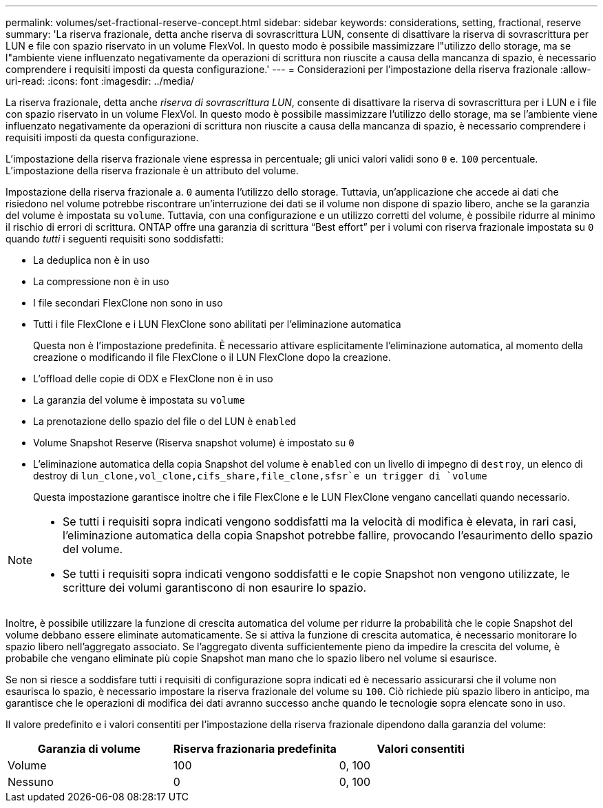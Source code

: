 ---
permalink: volumes/set-fractional-reserve-concept.html 
sidebar: sidebar 
keywords: considerations, setting, fractional, reserve 
summary: 'La riserva frazionale, detta anche riserva di sovrascrittura LUN, consente di disattivare la riserva di sovrascrittura per LUN e file con spazio riservato in un volume FlexVol. In questo modo è possibile massimizzare l"utilizzo dello storage, ma se l"ambiente viene influenzato negativamente da operazioni di scrittura non riuscite a causa della mancanza di spazio, è necessario comprendere i requisiti imposti da questa configurazione.' 
---
= Considerazioni per l'impostazione della riserva frazionale
:allow-uri-read: 
:icons: font
:imagesdir: ../media/


[role="lead"]
La riserva frazionale, detta anche _riserva di sovrascrittura LUN_, consente di disattivare la riserva di sovrascrittura per i LUN e i file con spazio riservato in un volume FlexVol. In questo modo è possibile massimizzare l'utilizzo dello storage, ma se l'ambiente viene influenzato negativamente da operazioni di scrittura non riuscite a causa della mancanza di spazio, è necessario comprendere i requisiti imposti da questa configurazione.

L'impostazione della riserva frazionale viene espressa in percentuale; gli unici valori validi sono `0` e. `100` percentuale. L'impostazione della riserva frazionale è un attributo del volume.

Impostazione della riserva frazionale a. `0` aumenta l'utilizzo dello storage. Tuttavia, un'applicazione che accede ai dati che risiedono nel volume potrebbe riscontrare un'interruzione dei dati se il volume non dispone di spazio libero, anche se la garanzia del volume è impostata su `volume`. Tuttavia, con una configurazione e un utilizzo corretti del volume, è possibile ridurre al minimo il rischio di errori di scrittura. ONTAP offre una garanzia di scrittura "`Best effort`" per i volumi con riserva frazionale impostata su `0` quando _tutti_ i seguenti requisiti sono soddisfatti:

* La deduplica non è in uso
* La compressione non è in uso
* I file secondari FlexClone non sono in uso
* Tutti i file FlexClone e i LUN FlexClone sono abilitati per l'eliminazione automatica
+
Questa non è l'impostazione predefinita. È necessario attivare esplicitamente l'eliminazione automatica, al momento della creazione o modificando il file FlexClone o il LUN FlexClone dopo la creazione.

* L'offload delle copie di ODX e FlexClone non è in uso
* La garanzia del volume è impostata su `volume`
* La prenotazione dello spazio del file o del LUN è `enabled`
* Volume Snapshot Reserve (Riserva snapshot volume) è impostato su `0`
* L'eliminazione automatica della copia Snapshot del volume è `enabled` con un livello di impegno di `destroy`, un elenco di destroy di `lun_clone,vol_clone,cifs_share,file_clone,sfsr`e un trigger di `volume`
+
Questa impostazione garantisce inoltre che i file FlexClone e le LUN FlexClone vengano cancellati quando necessario.



[NOTE]
====
* Se tutti i requisiti sopra indicati vengono soddisfatti ma la velocità di modifica è elevata, in rari casi, l'eliminazione automatica della copia Snapshot potrebbe fallire, provocando l'esaurimento dello spazio del volume.
* Se tutti i requisiti sopra indicati vengono soddisfatti e le copie Snapshot non vengono utilizzate, le scritture dei volumi garantiscono di non esaurire lo spazio.


====
Inoltre, è possibile utilizzare la funzione di crescita automatica del volume per ridurre la probabilità che le copie Snapshot del volume debbano essere eliminate automaticamente. Se si attiva la funzione di crescita automatica, è necessario monitorare lo spazio libero nell'aggregato associato. Se l'aggregato diventa sufficientemente pieno da impedire la crescita del volume, è probabile che vengano eliminate più copie Snapshot man mano che lo spazio libero nel volume si esaurisce.

Se non si riesce a soddisfare tutti i requisiti di configurazione sopra indicati ed è necessario assicurarsi che il volume non esaurisca lo spazio, è necessario impostare la riserva frazionale del volume su `100`. Ciò richiede più spazio libero in anticipo, ma garantisce che le operazioni di modifica dei dati avranno successo anche quando le tecnologie sopra elencate sono in uso.

Il valore predefinito e i valori consentiti per l'impostazione della riserva frazionale dipendono dalla garanzia del volume:

[cols="3*"]
|===
| Garanzia di volume | Riserva frazionaria predefinita | Valori consentiti 


 a| 
Volume
 a| 
100
 a| 
0, 100



 a| 
Nessuno
 a| 
0
 a| 
0, 100

|===